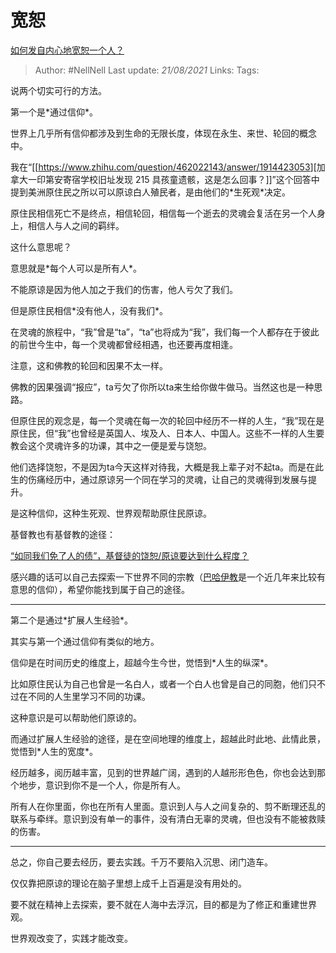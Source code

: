 * 宽恕
  :PROPERTIES:
  :CUSTOM_ID: 宽恕
  :END:

[[https://www.zhihu.com/question/20838203/answer/1918000297][如何发自内心地宽恕一个人？]]

#+BEGIN_QUOTE
  Author: #NellNell Last update: /21/08/2021/ Links: Tags:
#+END_QUOTE

说两个切实可行的方法。

第一个是*通过信仰*。

世界上几乎所有信仰都涉及到生命的无限长度，体现在永生、来世、轮回的概念中。

我在“[[https://www.zhihu.com/question/462022143/answer/1914423053][加拿大一印第安寄宿学校旧址发现
215
具孩童遗骸，这是怎么回事？]]”这个回答中提到美洲原住民之所以可以原谅白人殖民者，是由他们的*生死观*决定。

原住民相信死亡不是终点，相信轮回，相信每一个逝去的灵魂会复活在另一个人身上，相信人与人之间的羁绊。

这什么意思呢？

意思就是*每个人可以是所有人*。

不能原谅是因为他人加之于我们的伤害，他人亏欠了我们。

但是原住民相信*没有他人，没有我们*。

在灵魂的旅程中，“我”曾是“ta”，“ta”也将成为“我”，我们每一个人都存在于彼此的前世今生中，每一个灵魂都曾经相遇，也还要再度相逢。

注意，这和佛教的轮回和因果不太一样。

佛教的因果强调“报应”，ta亏欠了你所以ta来生给你做牛做马。当然这也是一种思路。

但原住民的观念是，每一个灵魂在每一次的轮回中经历不一样的人生，“我”现在是原住民，但“我”也曾经是英国人、埃及人、日本人、中国人。这些不一样的人生要教会这个灵魂许多的功课，其中之一便是爱与饶恕。

他们选择饶恕，不是因为ta今天这样对待我，大概是我上辈子对不起ta。而是在此生的伤痛经历中，通过原谅另一个同在学习的灵魂，让自己的灵魂得到发展与提升。

是这种信仰，这种生死观、世界观帮助原住民原谅。

基督教也有基督教的途径：

[[https://www.zhihu.com/question/58968357/answer/617756386][“如同我们免了人的债”，基督徒的饶恕/原谅要达到什么程度？]]

感兴趣的话可以自己去探索一下世界不同的宗教（[[https://www.zhihu.com/question/20534273/answer/359193277][巴哈伊教]]是一个近几年来比较有意思的信仰），希望你能找到属于自己的途径。

--------------

第二个是通过*扩展人生经验*。

其实与第一个通过信仰有类似的地方。

信仰是在时间历史的维度上，超越今生今世，觉悟到*人生的纵深*。

比如原住民认为自己也曾是一名白人，或者一个白人也曾是自己的同胞，他们只不过在不同的人生里学习不同的功课。

这种意识是可以帮助他们原谅的。

而通过扩展人生经验的途径，是在空间地理的维度上，超越此时此地、此情此景，觉悟到*人生的宽度*。

经历越多，阅历越丰富，见到的世界越广阔，遇到的人越形形色色，你也会达到那个地步，意识到你不是一个人，你是所有人。

所有人在你里面，你也在所有人里面。意识到人与人之间复杂的、剪不断理还乱的联系与牵绊。意识到没有单一的事件，没有清白无辜的灵魂，但也没有不能被救赎的伤害。

--------------

总之，你自己要去经历，要去实践。千万不要陷入沉思、闭门造车。

仅仅靠把原谅的理论在脑子里想上成千上百遍是没有用处的。

要不就在精神上去探索，要不就在人海中去浮沉，目的都是为了修正和重建世界观。

世界观改变了，实践才能改变。
